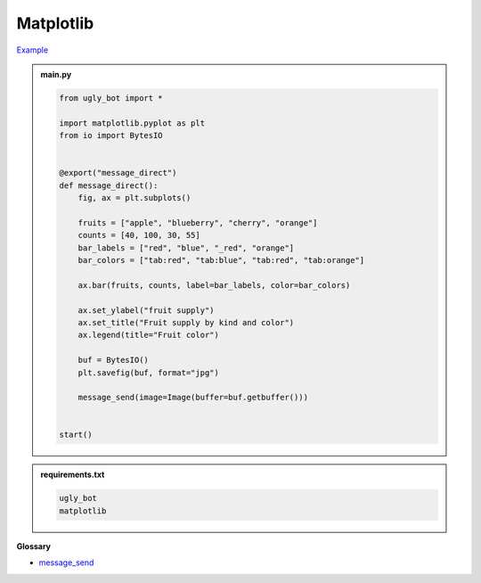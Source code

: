 Matplotlib
==========================

`Example <https://ugly.bot/botEdit?botId=QUlcVa8kw5kt9J-fgUhMy>`_


.. admonition:: main.py

    .. code-block:: python
        :name: code
        

        from ugly_bot import *

        import matplotlib.pyplot as plt
        from io import BytesIO


        @export("message_direct")
        def message_direct():
            fig, ax = plt.subplots()

            fruits = ["apple", "blueberry", "cherry", "orange"]
            counts = [40, 100, 30, 55]
            bar_labels = ["red", "blue", "_red", "orange"]
            bar_colors = ["tab:red", "tab:blue", "tab:red", "tab:orange"]

            ax.bar(fruits, counts, label=bar_labels, color=bar_colors)

            ax.set_ylabel("fruit supply")
            ax.set_title("Fruit supply by kind and color")
            ax.legend(title="Fruit color")

            buf = BytesIO()
            plt.savefig(buf, format="jpg")

            message_send(image=Image(buffer=buf.getbuffer()))


        start()


.. admonition:: requirements.txt

    .. code-block:: text
        :name: requirements
        
        ugly_bot
        matplotlib


**Glossary**

* `message_send <api.html#ugly_bot.message_send>`_
